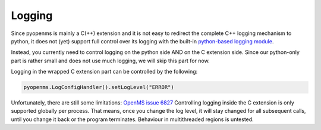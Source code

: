 Logging 
=======

Since pyopenms is mainly a C(++) extension and it is not easy to redirect the complete C++ logging mechanism to python,
it does not (yet) support full control over its logging with the built-in `python-based logging module <https://docs.python.org/3/library/logging.html>`_.

Instead, you currently need to control logging on the python side AND on the C extension side. Since our
python-only part is rather small and does not use much logging, we will skip this part for now.

Logging in the wrapped C extension part can be controlled by the following:

.. code-block:: python

    pyopenms.LogConfigHandler().setLogLevel("ERROR")

Unfortunately, there are still some limitations: `OpenMS issue 6827 <https://github.com/OpenMS/OpenMS/issues/6827>`_
Controlling logging inside the C extension is only supported globally per process. That means, once you change the log level,
it will stay changed for all subsequent calls, until you change it back or the program terminates.
Behaviour in multithreaded regions is untested.
    